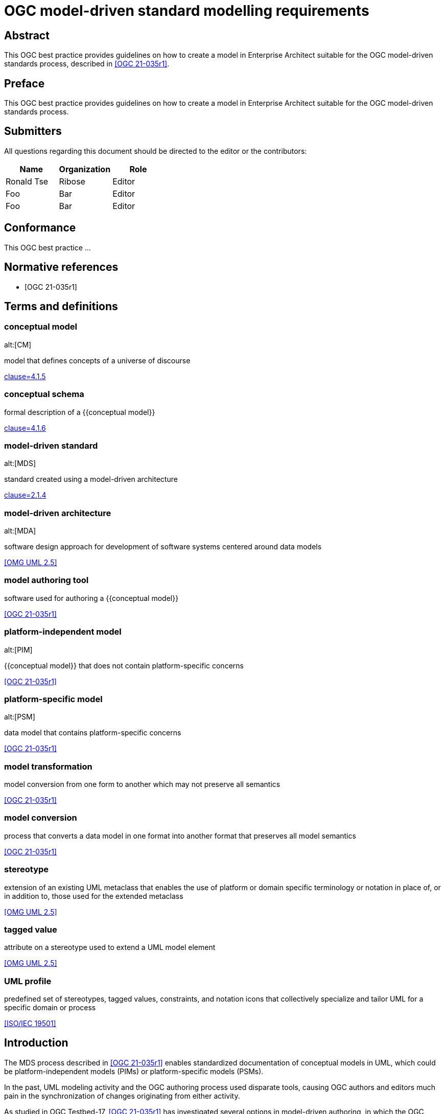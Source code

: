 = OGC model-driven standard modelling requirements
:doctype: best-practice
:docsubtype: general
:encoding: utf-8
:language: en
:status: draft
:committee: technical
:docnumber: 23-999
:received-date: 2023-02-01
:issued-date: 2023-02-01
:published-date: 2023-02-01
:external-id: http://www.opengis.net/doc/XXX/YYYYY
:keywords: ogcdoc, OGC document, MDA, model-driven
:mn-document-class: ogc
:imagesdir: images
:mn-output-extensions: xml,html,pdf,doc,rxl
:local-cache-only:


[abstract]
== Abstract

This OGC best practice provides guidelines on how to create a model in
Enterprise Architect suitable for the OGC model-driven standards process,
described in <<OGC_21-035r1>>.


== Preface

This OGC best practice provides guidelines on how to create a model in
Enterprise Architect suitable for the OGC model-driven standards process.


== Submitters

All questions regarding this document should be directed to the editor or the
contributors:

[options="header"]
|===
| Name | Organization | Role

| Ronald Tse | Ribose | Editor
| Foo | Bar | Editor
| Foo | Bar | Editor

|===


== Conformance

This OGC best practice ...


[bibliography]
== Normative references

* [[[OGC_21-035r1,OGC 21-035r1]]]


== Terms and definitions

=== conceptual model
alt:[CM]

model that defines concepts of a universe of discourse

[.source]
<<ISO_19101-1,clause=4.1.5>>

=== conceptual schema

formal description of a {{conceptual model}}

[.source]
<<ISO_19101-1,clause=4.1.6>>

=== model-driven standard
alt:[MDS]

standard created using a model-driven architecture

[.source]
<<OGC_21-035r1,clause=2.1.4>>

=== model-driven architecture
alt:[MDA]

software design approach for development of software systems centered around
data models

[.source]
<<OMG_UML>>

=== model authoring tool

software used for authoring a {{conceptual model}}

[.source]
<<OGC_21-035r1>>

=== platform-independent model
alt:[PIM]

{{conceptual model}} that does not contain platform-specific concerns

[.source]
<<OGC_21-035r1>>

=== platform-specific model
alt:[PSM]

data model that contains platform-specific concerns

[.source]
<<OGC_21-035r1>>

=== model transformation

model conversion from one form to another which may not preserve all semantics

[.source]
<<OGC_21-035r1>>

=== model conversion

process that converts a data model in one format into another format that
preserves all model semantics

[.source]
<<OGC_21-035r1>>

=== stereotype

extension of an existing UML metaclass that enables the use of platform or
domain specific terminology or notation in place of, or in addition to, those
used for the extended metaclass

[.source]
<<OMG_UML>>

=== tagged value

attribute on a stereotype  used to extend a UML model element

[.source]
<<OMG_UML>>

=== UML profile

predefined set of stereotypes, tagged values, constraints, and notation icons
that collectively specialize and tailor UML for a specific domain or process

[.source]
<<ISO-IEC_19501>>


== Introduction

The MDS process described in <<OGC_21-035r1>> enables standardized documentation
of conceptual models in UML, which could be platform-independent models (PIMs)
or platform-specific models (PSMs).

In the past, UML modeling activity and the OGC authoring process used
disparate tools, causing OGC authors and editors much pain in the
synchronization of changes originating from either activity.

As studied in OGC Testbed-17, <<OGC_21-035r1>> has investigated several options
in model-driven authoring, in which the OGC MUDDI SWG has decided to adopt
and sponsor development of a particular approach that utilizes the following
combination of tools:

* Enterprise Architect (from Sparx Systems) in the creation and maintenance of
UML models, and

* Metanorma (from Ribose) in the authoring of OGC deliverables.

This combination of tools can provide a streamlined development environment
for OGC working groups developing conceptual model standards:

* By maintaining standards content in the model, simplifying and decoupling
  the model maintenance process is possible.

* Storing annotations and guidance about the model together
  with the actual model enables a single source of truth that can streamline the
  standards authoring process.

This document is meant to describe best practices that enable achievement
of these benefits.


== Technology and tools

=== General

Best practices described in this document are meant for OGC working group
participants fluent in the development of:

* UML conceptual models
* OGC authoring practices

This document does not delve into details in those areas -- readers may wish to
attempt further introductory for the full understanding of the practices
described.

=== UML conceptual models

==== General

<<ISO-IEC_19501>> specifies the UML modelling language, a graphical language for
visualizing, specifying, constructing, and documenting the artifacts of a
software-intensive system.

UML specifies a set of methodologies for developing technical artifacts used in
the design of a software system, ranging from business processes and system
functions to programming language statements, database schemas, and reusable
software components.
UML is often used to develop domain-specific models (e.g., geospatial
information) used in system development.

The usage of UML in MDS lies with two aspects:

* For model definition, the definition of information models and their
  relationships, that contain human- and machine-readable components; and

* For class diagrams, the visual arrangement of UML class relationships intended
  for human consumption only.


==== Modeling elements

NOTE: A detailed description on UML modelling capabilities can be found
in <<OGC_21-035r1,clause=5.1>>.

UML provides 3 basic modeling elements:

Package:: A package is a defined collection of interrelated classes.
Class:: A class is an abstract representation of a real-world object, which
contains properties.
Property:: A property represents an aspect of a class.

UML allows additional modeling extensions in the following 3 ways:

Stereotype:: A defined set of properties that a Class can adopt as a whole,
commonly representing a platform-specific or domain-specific concern.
More than one stereotype can be adopted by a single Class.

Tagged Value:: A structured key-value pair defined for a UML element, allowing
the attachment of additional (custom) information to the UML element.

Constraint:: A string that limits possible value assignments to the property.

The UML "Profile" is another mechanism that allows for the easy application
of stereotypes.

Profile:: A profile contains multiple UML stereotypes that a UML model
can adopt.

=== UML profiles for geospatial models

==== General

A number of common UML profiles are used for geospatial UML modeling.


==== UML Standard Profile

The UML Standard Profile is provided by the UML standard (<<OMG_UML>>).

It provides the following stereotypes for Classes:

«Auxiliary»:: A class that supports another class.
«Focus»:: A class that specifies core logic or control with auxiliary classes that provide subordinate mechanisms.
«ImplementationClass»:: An implementation class of a class.
«Metaclass»:: A UML element that is meant to be extended.
«Realization»:: A realization of an abstract UML element.
«Specification»:: A specialization of a UML element.
«Type»:: A data type.
«Utility»:: A class that supports functionality of more than one class.


==== GML

In the geospatial domain, stereotypes from the GML profile (<<OGC_20-010>>) are
often applied to geospatial UML elements.

The GML profile provides the following Stereotypes that apply to Classes:

«CodeList»:: A list of enumerated codes. Practically an enumeration.
«DataType»:: A basic type of information.
«FeatureType»:: A type of feature.
«Type»:: A type of information.
«Union»:: A union of two classes.

The GML profile provides the following Stereotypes that apply to Properties:

«property»:: A basic property.


==== ISO 19100-series profile: Conceptual schema language (ISO 19103:2015)

<<ISO_19103>> provides rules and guidelines for the use of a conceptual schema
language to model geographic information, and specifies a profile of UML.

It includes 6 stereotypes:

«Interface»:: (formerly `«Type»`) is an abstract classifier with operations,
attributes and associations, which can only inherit from or be inherited by
other interfaces (or types).

«DataType»:: is a set of properties that lack identity (independent existence
and the possibility of side effects). A data type is a classifier with no
operations, whose primary purpose is to hold information.

«Union»:: is a type consisting of one and only one of several alternative
datatypes (listed as member attributes); this is similar to a discriminated
union in many programming languages.

«Enumeration»:: is a fixed list of valid identifiers of named literal values.
Attributes whose range type is an enumeration may only take values from the
fixed list.

«CodeList»:: is a flexible enumeration that uses string values for expressing
a list of potential values. The allowed values are often held and managed using
an online register.

«Leaf»:: is a package that contains only classes (packages are disallowed).

The <<ISO_19103>> profile of UML also includes one tagged value:

* `codeList`, applies to stereotype `«CodeList»`: Code lists managed by a single
external authority may carry a tagged value "`codeList`" whose value references
the actual external code list. If the tagged value is set, only values from the
referenced code list are valid.


The <<ISO_19103>> profile of UML is summarized in <<fig11>>.

[[fig11]]
.<<ISO_19103>> stereotypes and keywords
image::iso-19103-stereotypes.png[]


==== ISO 19100-series profile: Rules for application schema (ISO 19109:2015)

<<ISO_19109>> defines rules for creating and documenting application schemas
(conceptual schemas for data required by one or more applications), including
principles for the definition of features, a fundamental unit of geographic
information. As part of the general rules for application schemas it specifies
the "`General Feature Model`" (GFM), the meta-model for application schemas.

The <<ISO_19109>> profile of UML that is used as the conceptual schema language
for application schemas adds 2 stereotypes and 3 tagged values.

«ApplicationSchema»:: (package) stereotype
«FeatureType»:: (class) stereotype

The following 3 tagged values apply to both of these stereotypes:

designation::
Natural language designator for the element to complement the name. Optional,
with multiple designations allowed in order to support different languages.

definition::
Concise definition of the element. One definition is mandatory. Additional
definitions can be provided in multiple languages if required.

description::
Description of the element, including information beyond that required for
concise definition but which may assist in understanding its scope and
application. Optional, with multiple descriptions allowed in order to support
different languages.

The <<ISO_19109>> profile of UML is summarized in <<fig12>>:

[[fig12]]
.Summary of <<ISO_19109>> profile of UML
image::iso-19109-uml-profile.png[]


==== ISO 19118:2011 Geographic information -- Encoding

<<ISO_19118>> specifies the requirements for defining encoding rules for use for
the interchange of data that conform to the geographic information in the set of
International Standards known as the "ISO 19100 series". It specifies
requirements for creating encoding rules based on UML schemas, requirements for
creating encoding services, and requirements for XML-based encoding rules for
neutral interchange of data. It specifies a profile of UML that includes eight
stereotypes, two of which are not previously defined similarly by either
<<ISO_19103>> or <<ISO_19109>>.

The profile provides the following stereotypes for Classes:

«BasicType»:: "`Defines a basic data type that has defined a canonical encoding.`" (<<ISO_19118,clause="C.2.1.2">>)
+
--
Additionally stated is that:
"`This canonical encoding may define how to represent values of the type as bits
in a memory location or as characters in a textual encoding. Examples of simple
types are integer, float and string.`"

NOTE: For translation into XML, <<ISO_19118,clause="C.5.2.1.1">> states: "`A
class stereotyped `«BasicType»` shall be converted to a simpleType declaration
in XML Schema. Any of the data types defined in XML Schema can be used as
building blocks to define user-defined basic types. The encoding of the basic
types shall follow the canonical representation defined in XML Schema Part 2:
Datatypes (<<W3C_XML2>>).`"

NOTE: The different types are not clearly defined in <<ISO_19103_2005>> and neither is
the `«BasicType»` stereotype used. The following declarations, therefore, follow
a subset of the data type definitions in <<W3C_XML2>>. Declared
are the types: Number, Integer, Decimal, Real, Vector, Character,
CharacterString, Date, Time, DateTime, Boolean, Logical, Probability, Binary,
and UnlimitedInteger (where the symbol "`*`" is used to represent the infinite
value).
--

«Interface»:: "`Defines a service interface and shall not be encoded.`" (<<ISO_19118,clause="C.2.1.2">>)
+
--
This definition is inconsistent with that of the subsequently
published <<ISO_19103>>. While this inconsistency may be useful in contexts
where it is clear which definition applies, in general it is undesirable to
overload the meanings of stereotypes within the OGC community, and in particular
thereby coming into conflict with a stereotype specified in <<ISO_19103>>.

While the stereotype `«Interface»` as defined in <<ISO_19118>> can be (and is
here) subsequently ignored, the stereotype `«BasicType»` is used in the
CityGML 3.0 Conceptual Model where it results in difficulties given its tie to a
specific encoding technology -- XML Schema -- and thus lack of true platform
independence. The CityGML 3.0 Conceptual Model redefines the stereotype
`«BasicType»` to mean "`defines a basic data type`", which is both circular and
differs from that of <<ISO_19118>>.
--


=== OGC authoring practices

==== Sparx Systems Enterprise Architect (EA)

<<SSEA>> is widely used in OGC and ISO/TC 211 for the authoring and management
of UML models.

EA Version 16 is a Windows application, it can be run in 32-bit or 64-bit mode
on Windows, and can be run on other platforms using CrossOver (which is based on
WINE technology) with 32-bit emulation.


==== Metanorma for OGC

<<MN>> is an open-source framework for creating and publishing standardization
artifacts with the focus on semantic authoring and flexible output support.

"`Metanorma for OGC`" is an OGC-specific implementation that has been
approved as an official way to publish new OGC Standard documents since
2021-09-17. Metanorma-based document templates have been approved by the OGC
Document SubCommittee on 2022-02-25.

Metanorma for OGC documents are created in the Metanorma AsciiDoc format.
Metanorma AsciiDoc is a textual syntax for preparing a <<ISO_36100>> compliant
document model tree which can be rendered in a variety of presentation formats.

At its core, Metanorma provides a model-based documentation system and
prioritizes automation, through the following features:

* a set of standard document metamodels (according to <<ISO_36100>>) that allows
  different standardization bodies to create their own standardized deliverable
  model, which in turn relies on the following standardized models:

** <<ISO_36200>> standards metadata specification metamodels;
** <<ISO_690>> bibliographic and citation item models;
** <<ISO_10241-1>> and <<ISO_704>> concept organization and terminology models;

* a standard XML serialization (<<ISO_36300>>) for machine-readable
  standardization documents; and

* an open-source publishing toolchain that enables editors of standard documents
  to handle their documents from authoring to publishing in an end-to-end,
  "`author-to-publish`" fashion.

For OGC usage, it provides the following additional features:

* Rendering outputs in PDF, HTML, Microsoft Word, and <<ISO_36100>> XML formats;

* Support for specification of OGC Standards metadata, including document types,
  stages, identifiers and authorship;

* Support for specification of OGC ModSpec (<<OGC_08-131>>) model instances
  through a specialized syntax.

* For OGC MDS usage, Metanorma supports navigation for information models in the
  OMG UML/XMI format (OMG UML within OMG XMI in XML format, <<OMG_UML>>,
  <<OMG_XMI>>) generated from Enterprise Architect, through the LutaML information
  model parser.

<<fig151>> shows the range of models used in Metanorma, including the OGC-specific
use of OGC ModSpec.

[[fig151]]
.Models used in Metanorma
image::mn-models.svg[]


== Basics of Enterprise Architect

=== Launch screen

Once the EA application is launched with a model file, the screen is shown as in
<<fig-ea-launch>>.

[[fig-ea-launch]]
.Launch screen of Enterprise Architect
image::ea-intro-first-launch.png[]

There are 4 basic panes in this screen:

* Browser: where the UML packages, models and properties are shown and can
be navigated.

* Main pane: the area in the middle (labelled with the tab "Start Page").
It is typically used to show and work with diagrams.

* Properties: shows all properties and attributes of the selected UML element,
whether it is a figure, package, class or property.

* Notes: shows textual annotations made to the selected UML element.


Relevant best practices:

* In the Notes pane, enter plain text in the Metanorma AsciiDoc format.
While the pane supports rich-text entry, the text is encoded in HTML based on
the antiquated Microsoft RTF format, and makes it difficult to perform any
post processing upon extraction.


=== Using the Browser pane

The top-level package in the Enterprise Architect file can be expanded
and drilled-down into.

<<fig-first-file>> shows how the hierarchy looks like.

[[fig-first-file]]
.Example of expanding the UML model hierarchy (source: MUDDI)
image::ea-intro-first-file.png[]

[[fig-browser-item-types]]
.Browser item types
image::ea-browser-item-types.png[]


In the Browser, there are 4 (basic) types of elements seen in its hierarchy
(see <<fig-browser-item-types>>):

* Packages: UML packages.

** The top-level item shown in <<fig-first-file>> is a UML package called "Model".

** The second item is a UML package called "Conceptual Model".

* Diagrams: UML diagrams.

** The 3rd and 4th items named: "fig: MUDDI Conceptual Model" and "MUDDI Core Conceptual Model"
are figures.

* Classes: UML classes.

** The 5th to 8th items are all UML classes.

* Property: UML element property.

** The 9th to 10th items are UML properties that belong to the class "Annotation".


=== Diagrams

When opening a diagram from the Browser pane, a tab will be opened in the middle
pane showing the UML diagram (see <<fig-ea-figure-open>>).

[[fig-ea-figure-open]]
.UML diagram in EA
image::ea-figure-open.png[]

NOTE: The UML diagram can be zoomed in via the "View" action in the ribbon tab.

When a diagram is selected in the Browser, the Properties and Notes panes
will be changed to reflect information about the selected diagram.

The MDS process uses the following information from an EA UML Diagram:

* Graphics of the diagram: is exported in the vector format and included
in the OGC deliverable.

* Title of the diagram: as the caption of the Figure in the OGC deliverable.

* Notes of the diagram: contents of the Notes (seen in the Notes pane) is
used as a "NOTE to Figure" in the OGC deliverable.

The title of the diagram is edited within the Properties pane when
the diagram is selected. See <<fig-ea-figure-property>>.

Model authors commonly create multiple diagrams but only wish to selectively
include diagrams in the MDS process.

To indicate to the MDS process that a diagram is to be included, the title
must be prefixed with `fig: ` ("fig:" with a space).

Diagrams that are not prefixed with `fig: ` will not be included in the MDS
process.


[[fig-ea-figure-property]]
.EA Diagram Properties pane
image::ea-figure-property.png[]



=== Packages

On selection of a UML Package, the Properties and Notes panes will reflect the
selected item.

The MDS process incorporates information of the UML Package, including:

* Notes of the UML Package: as the definition (description) of the UML Package (as
in the Notes pane) (see <<fig-ea-package-note>>).

* Name of the UML Package: name of the UML Package is used as the clause heading
in the OGC deliverable (see <<fig-ea-package-properties>>).

* Package details:

** URI: Identifier in URI format.

** "Visibility": `Public`, `Private`, `Protected` or `Package` visibility.


[[fig-ea-package-note]]
.EA UML package Notes pane
image::ea-package-note.png[]

[[fig-ea-package-properties]]
.EA UML package Properties pane
image::ea-package-properties.png[]



=== Classes

On selection of a UML Class in the Browser pane, the Properties
and Notes panes will reflect the selected item.

The MDS process heavily incorporates information of the UML Class, including:

* Notes of the UML class: as the definition (description) of the UML Class (as
in the Notes pane) (see <<fig-ea-class-note>>).

* Name of the UML class: name of the UML class, used as a clause heading in the
OGC deliverable (see <<fig-ea-class-property>>).

* Stereotype of the UML class: stereotype of the UML class, wrapped with `«` and
`»` characters in the OGC deliverable.

* Class properties:

** "Abstract" status: whether it is an Abstract class

** "Visibility": `Public`, `Private`, `Protected` or `Package` visibility


[[fig-ea-class-note]]
.EA UML class Notes pane
image::ea-class-note.png[]


[[fig-ea-class-property]]
.EA UML class Properties pane
image::ea-class-property.png[]

To set Stereotypes, click on the "..." to the right of the Stereotypes row
in the Properties pane. A dialog box will be opened to allow selection of
Stereotypes.

For geospatial modeling, EA supports setting Stereotypes from the following
profiles:

* UML Standard Profile (see <<fig-ea-stereotypes-uml>>)

* GML Profile (see <<fig-ea-stereotypes-gml>>)

[[fig-ea-stereotypes-uml]]
.EA UML Class Stereotypes: UML Standard Profile
image::ea-stereotypes-uml.png[]

[[fig-ea-stereotypes-gml]]
.EA UML Class Stereotypes: GML
image::ea-stereotypes-gml.png[]



=== Properties

On selection of a UML Property (under a UML Class), the Properties
and Notes panes will reflect the selected item.

The MDS process heavily incorporates information of the UML Property, including:

* Notes of the UML Property: as the definition (description) of the UML Property (as
in the Notes pane) (see <<fig-ea-property-note>>).

* Name of the UML Property: name of the UML Property, used as a clause heading in the
OGC deliverable (see <<fig-ea-property-properties>>).

* Stereotype of the UML Property: stereotype of the UML Property, wrapped with `«` and
`»` characters in the OGC deliverable.

* Property details:

** Initial value: default value if not specified.

** Multiplicity: `0`, `1`, `0..1`, `0..*`, `1..*`, `*`


[[fig-ea-property-note]]
.EA UML property Notes pane
image::ea-property-note.png[]

[[fig-ea-property-properties]]
.EA UML property Properties pane
image::ea-property-properties.png[]


=== Exporting into XMI

Enterprise Architect version 16 onwards uses a proprietary binary format called
`qea`, which is not readable outside of the application itself.

In order to make its information accessible to the MDA process, the UML models
and associated information needs to be exported into an interoperable format.

That format is the OMG UML format exported as OMG XMI (XML Model Interchange)
format, as an XML file with the extension of `xmi`,

To export a UML Package (top-level package or one of the packages), first
select the UML Package to be exported, then click on "Publish As..." as shown
in <<fig-ea-publish-as>>.

[[fig-ea-publish-as]]
.Location of the "Publish As..." button
image::ea-publish-as.png[]

Clicking on the "Publish As..." button opens a dialog box with the options
shown in <<fig-ea-export-options>>.

[[fig-ea-export-options]]
.Generation options for an XMI that works with Metanorma
image::ea-generate-model.png[]

The user will need to export the file with the following configuration set:

* Filename change the file extension to use `.xmi` in the "..." dialog box
* XML Type set to "UML 2.4.1 (XMI 2.4.2)"
* Check the following boxes in "General Options":
** Export Diagrams
** Format XML Output
** Generate Diagram Images, set Format to "Metafile"
* Click on "Export"

When these steps are followed the exported XMI will be at the path specified,
ready to serve as input for the MDS process.


== Basics of Metanorma

=== General

Metanorma uses a syntax called Metanorma AsciiDoc, which is based on the
AsciiDoc format with a number of extensions.

=== Document structure and encoding

==== General

An OGC Metanorma document is composed of two parts:

* Metadata
* Content body

==== Metadata

The metadata portion is composed of the document header and attributes.
An example of the metadata portion is shown below.

[source,adoc]
----
= OGC MUDDI Conceptual Model
:doctype: standard
:docsubtype: conceptual-model
:encoding: utf-8
:language: en
:status: draft
:committee: technical
:docnumber: 22-999
:received-date: 2023-01-01
:issued-date: 2023-01-01
:published-date: 2023-01-01
:external-id: http://www.opengis.net/doc/XXX/YYYYY
:keywords: ogcdoc, OGC document, MDA, model-driven
:mn-document-class: ogc
:imagesdir: images
:mn-output-extensions: xml,html,pdf,doc,rxl
----

==== Body

===== General

In an OGC document, there are certain fixed and mandatory sections.

For a conceptual model document, it includes:

* Preface sections
* Clause 1: Scope
* Clause 2: Conformance
* Clause 3: Normative references
* Clause 4: Terms and definitions
* Clause 5 onwards: content body
* Annexes (optional)
* Bibliography

===== Preface

The preface sections are encoded as follows:

[source,adoc]
----
[abstract]
== Abstract

This OGC standard provides the MUDDI conceptual model.

== Preface

This OGC standard provides the MUDDI conceptual model.

== Submitters

All questions regarding this document should be directed to the editor or the
contributors:

[options="header"]
|===
| Name | Organization | Role

| Foo | Bar | Editor
| Foo | Bar | Editor
| Foo | Bar | Editor

|===
----

===== Scope

The scope describes the purpose of the document in succinct terms.

[source,adoc]
----
== Scope

This OGC standard provides the MUDDI conceptual model.
----

===== Conformance

The conformance section describes the requirements stated by the document.

[source,adoc]
----
== Conformance

This OGC standard provides the following requirements...
----

===== Normative references

The normative references section describes information resources necessary for
the implementation of the document.

[source,adoc]
----
== Normative references

* [[[OGC_08-131,OGC 08-131r3]]], OGC ModSpec
----

===== Terms and definitions

The terms and definitions section defines the terms used in the document,
which could be defined by the document or imported from other resources.

The terms and definitions section can encode complex concepts and relations,
for detailed documentation please refer to the <<MN>> website.

[source,adoc]
----
== Terms and definitions

=== conceptual model
alt:[CM]

model that defines concepts of a universe of discourse

[.source]
<<ISO_19101-1,clause=4.1.5>>
----

===== Content body

The content body is used to describe the conceptual model.

[source,adoc]
----
== Model

The figure "MUDDI Core" is available at
lutaml_figure::[name="fig: MUDDI Conceptual Model",package="Conceptual Model"].

[lutaml&#x5f;uml_datamodel_description,../../xmi-full/xmi-v2-4-2-default.xmi,lutaml_data_dictionary.yml]
--
[.diagram_include_block,base_path="sections/xmi-images/"]
....
Diagram text
....
--
----


=== Linking the XMI file to Metanorma

The automatic inclusion behavior is implemented by the
`lutaml_uml_datamodel_description` command with a YAML
configuration file using the following steps:

. In every UML package of the model file, investigate every UML class

. If the UML package contains diagrams (in the `xmi-19170-only/Images` folder),
  include them all before content generation.

. If there is a requirements Metanorma AsciiDoc file that uses the current UML
  package's name, include the file as content before content generation.

. Render the UML class into the default UML representation template
  (embedded in LutaML).

[[dggs-lutaml-code]]
.Automated inclusion through the `lutaml_uml_datamodel_description` command
[source,asciidoc,subs=none]
----
[lutaml&#x5f;uml_datamodel_description,../../xmi/uml241-xmi242.xmi]
---
[.diagram_include_block, base_path="../../xmi/Images"]
...
...
---
----

[[dggs-lutaml-yaml]]
.YAML configuration for the `lutaml_uml_datamodel_description` command
[source,yaml]
----
---
section_depth: 2
package_root_level: 2
----

The `section_depth` value of 2 specifies that the location of the
`lutaml_uml_datamodel_description` command is at the second level of depth, used
to maintain the hierarchy of generated AsciiDoc sections.

The `package_root_level` value of 2 specifies that the automatic inclusion
iterative process with UML packages at depth 2 of the XMI.



== Model elements used in the MDS process

=== Package

==== Name

The package should have a unique name.

==== Description

The package description should be filled in.

image::ea-package-note.png[]

=== Class

==== Name

The class should have a unique name within the package it belongs to.

==== Description

The class description should be filled in in the Notes pane.

image::ea-class-note.png[]

==== Relationships

A class can be set with multiple relationships.

These relationships are described in the MDS process.

Generalization:: the target class will be described as a "superclass", and the
source class will be listed as a "subclass" of the target class.

Dependency:: the source class will be listed as a "dependency" of the target.

Realization:: EA creates Realization relationships from every UML class to the
class itself, and these are not rendered in the MDA process.


=== Property

==== Name

The property should have a unique name within the class it belongs to.

==== Description

The property description is entered in the Notes pane.

==== Unspecified value type

If there is no value type specified for an property, create an
"AbstractValueType" data type and assign it to the property
(see <<fig-abstract-value-type>>).

[[fig-abstract-value-type]]
.Assignment of AbstractValueType to represent an unspecified value type (from: MUDDI Conceptual Model)
image::abstract-value-type.png[]


=== Data type

==== Name

The data type should have a unique name within the package it belongs to.

==== Description

The data type description is entered in the Notes pane.


=== Enumeration

==== Name

The enumeration should have a unique name within the package it belongs to.

==== Description

The enumeration description is entered in the Notes pane.

=== Enumeration values

==== Name

The enumeration value should have a unique name within the enumeration it belongs to.

==== Description

The enumeration value description is entered in the Notes pane.


=== Figure

Figures are automatically included in the package description.


== Export model for MDS

TODO: Steps to export a model (package).


[appendix]
== Checklists to complete

TODO: Simple checklist for model/document authors to ensure completeness of annotations on model.

[cols="a,a"]
|===
| Description | Done?

| Have you filled in the Notes section for all classes? | ...

|===



[bibliography]
== Bibliography

* [[[OGC_08-131,OGC 08-131r3]]], OGC ModSpec

* [[[OGC_17-090r1,OGC 17-090r1]]]

* [[[OGC_17-048,OGC 17-048]]]

* [[[OGC_17-069r3,OGC 17-069r3]]]

* [[[ISO_19101-1,ISO 19101-1]]]

* [[[OMG_UML,OMG UML 2.5]]], OMG UML 2.5, _Unified Modeling Language. Object Management Group (2015). https://www.omg.org/spec/UML/2.5/About-UML/

* [[[OMG_XMI,OMG XMI 2.5]]], OMG XMI 2.5, _XML Metadata Interchange_. Object Management Group (2015). https://www.omg.org/spec/XMI/2.5.1/About-XMI/

* [[[OGC_20-010,OGC 20-010]]], Thomas H. Kolbe, Tatjana Kutzner, Carl Stephen Smyth, Claus Nagel, Carsten Roensdorf, Charles Heazel: OGC 20-101, _OGC CityGML Part 1_. Open Geospatial Consortium (2021). https://docs.ogc.org/is/20-010/20-010.html

* [[[ISO-IEC_19501,ISO/IEC 19501]]]
* [[[ISO_19103,ISO 19103:2015]]], ISO 19103:2015 Geographic information -- Conceptual schema language
* [[[ISO_19109,ISO 19109:2015]]]
* [[[ISO_19118,ISO 19118:2011]]]
* [[[W3C_XML2,W3C TR xmlschema-2]]], W3C TR xmlschema-2, _XML Schema Part 2: Datatypes_ (Second Edition).  World Wide Web Consortium (2004). https://www.w3.org/TR/xmlschema-2/
* [[[ISO_19103_2005,ISO/TS 19103:2005]]], ISO/TS 19103:2005
* [[[SSEA,Sparx Systems Enterprise Architect]]], Sparx Systems, _Enterprise Architect_. https://sparxsystems.com/products/ea/
* [[[MN,Metanorma]]], Ribose Inc. _Metanorma_. https://www.metanorma.org

* [[[MN_OGC,Metanorma for OGC]]], Ribose Inc. _Metanorma for OGC_. https://www.metanorma.org/author/ogc/

* [[[ISO_36100,ISO/AWI 36100]]]

* [[[ISO_36200,ISO/PWI 36200]]], _Standardization documents -- Metadata_. International Organization for Standardization, Geneva

* [[[ISO_36300,ISO/PWI 36300]]], _Standardization documents -- Representation in XML_. International Organization for Standardization, Geneva

* [[[ISO_690,ISO 690]]]

* [[[ISO_704,ISO 704]]]

* [[[ISO_8601-1,ISO 8601-1]]]

* [[[ISO_10241-1,ISO 10241-1]]]
